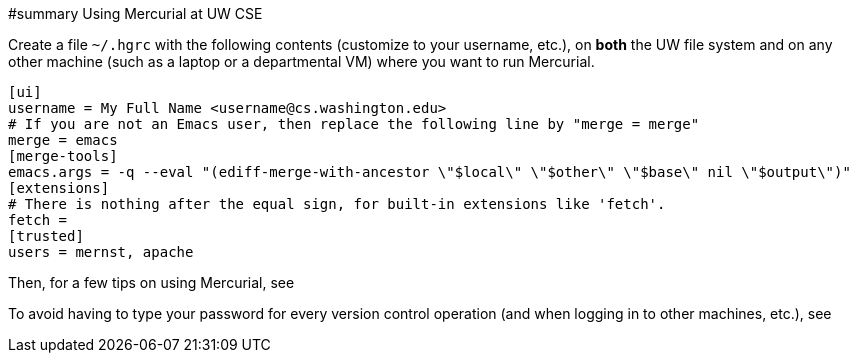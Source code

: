 #summary Using Mercurial at UW CSE

Create a file `~/.hgrc` with the following contents (customize to your
username, etc.), on *both* the UW file
system and on any other machine (such as a laptop or a departmental VM)
where you want to run Mercurial.
```
[ui]
username = My Full Name <username@cs.washington.edu>
# If you are not an Emacs user, then replace the following line by "merge = merge"
merge = emacs
[merge-tools]
emacs.args = -q --eval "(ediff-merge-with-ancestor \"$local\" \"$other\" \"$base\" nil \"$output\")"
[extensions]
# There is nothing after the equal sign, for built-in extensions like 'fetch'.
fetch =
[trusted]
users = mernst, apache
```

Then, for a few tips on using Mercurial, see
[http://code.google.com/p/uwisdom/wiki/VersionControl#Mercurial_(Hg)]

To avoid having to type your password for every version control operation
(and when logging in to other machines, etc.), see
[http://code.google.com/p/uwisdom/wiki/Programs#ssh_(secure_shell)]
